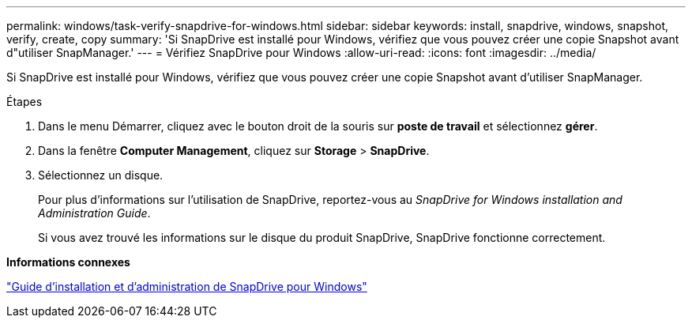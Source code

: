 ---
permalink: windows/task-verify-snapdrive-for-windows.html 
sidebar: sidebar 
keywords: install, snapdrive, windows, snapshot, verify, create, copy 
summary: 'Si SnapDrive est installé pour Windows, vérifiez que vous pouvez créer une copie Snapshot avant d"utiliser SnapManager.' 
---
= Vérifiez SnapDrive pour Windows
:allow-uri-read: 
:icons: font
:imagesdir: ../media/


[role="lead"]
Si SnapDrive est installé pour Windows, vérifiez que vous pouvez créer une copie Snapshot avant d'utiliser SnapManager.

.Étapes
. Dans le menu Démarrer, cliquez avec le bouton droit de la souris sur *poste de travail* et sélectionnez *gérer*.
. Dans la fenêtre *Computer Management*, cliquez sur *Storage* > *SnapDrive*.
. Sélectionnez un disque.
+
Pour plus d'informations sur l'utilisation de SnapDrive, reportez-vous au _SnapDrive for Windows installation and Administration Guide_.

+
Si vous avez trouvé les informations sur le disque du produit SnapDrive, SnapDrive fonctionne correctement.



*Informations connexes*

http://support.netapp.com/documentation/productsatoz/index.html["Guide d'installation et d'administration de SnapDrive pour Windows"^]
